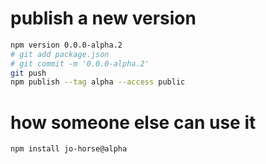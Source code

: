 * publish a new version
#+begin_src bash
  npm version 0.0.0-alpha.2
  # git add package.json
  # git commit -m '0.0.0-alpha.2'
  git push
  npm publish --tag alpha --access public
#+end_src
* how someone else can use it
#+begin_src bash
  npm install jo-horse@alpha
#+end_src
